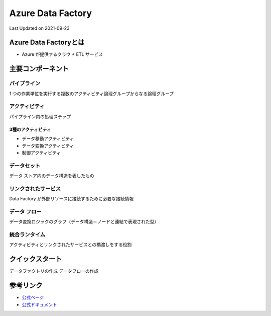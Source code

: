 *********************************************
Azure Data Factory
*********************************************
Last Updated on 2021-09-23


Azure Data Factoryとは
==================================
* Azure が提供するクラウド ETL サービス

主要コンポーネント
==================================
パイプライン
--------------------------------
1 つの作業単位を実行する複数のアクティビティ論理グループからなる論理グループ

アクティビティ
--------------------------------
パイプライン内の処理ステップ

3種のアクティビティ
^^^^^^^^^^^^^^^^^^^^^^^^
* データ移動アクティビティ
* データ変換アクティビティ
* 制御アクティビティ


データセット
--------------------------------
データ ストア内のデータ構造を表したもの

リンクされたサービス
--------------------------------
Data Factory が外部リソースに接続するために必要な接続情報

データ フロー
--------------------------------
データ変換ロジックのグラフ（データ構造＝ノードと連結で表現された型）

統合ランタイム
--------------------------------
アクティビティとリンクされたサービスとの橋渡しをする役割

クイックスタート
==================================
データファクトリの作成
データフローの作成


参考リンク
==================================
* `公式ページ <https://azure.microsoft.com/ja-jp/services/data-factory/>`_ 
* `公式ドキュメント <https://docs.microsoft.com/ja-jp/azure/data-factory/>`_ 
